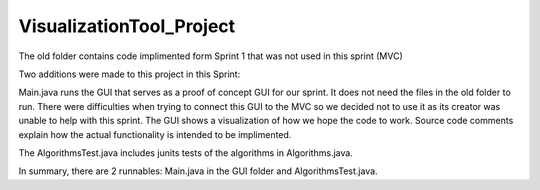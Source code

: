 =========================
VisualizationTool_Project
=========================

The old folder contains code implimented form Sprint 1 that was not used in this sprint (MVC)

Two additions were made to this project in this Sprint:

Main.java runs the GUI that serves as a proof of concept GUI for our sprint. It does not need
the files in the old folder to run. There were difficulties when trying to connect this GUI to 
the MVC so we decided not to use it as its creator was unable to help with this sprint.  The GUI 
shows a visualization of how we hope the code to work. Source code comments explain
how the actual functionality is intended to be implimented.

The AlgorithmsTest.java includes junits tests of the algorithms in Algorithms.java. 
  
In summary, there are 2 runnables: Main.java in the GUI folder and AlgorithmsTest.java.

